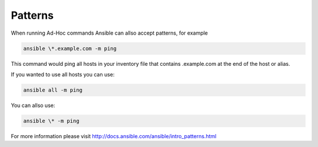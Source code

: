 ########
Patterns
########

.. contents::
  :local:

When running Ad-Hoc commands Ansible can allso accept patterns, for example

.. code-block:: shell

  ansible \*.example.com -m ping

This command would ping all hosts in your inventory file that contains .example.com at the end of the host or alias.

If you wanted to use all hosts you can use:

.. code-block:: shell

  ansible all -m ping

You can allso use:

.. code-block:: shell

  ansible \* -m ping

For more information please visit http://docs.ansible.com/ansible/intro_patterns.html

